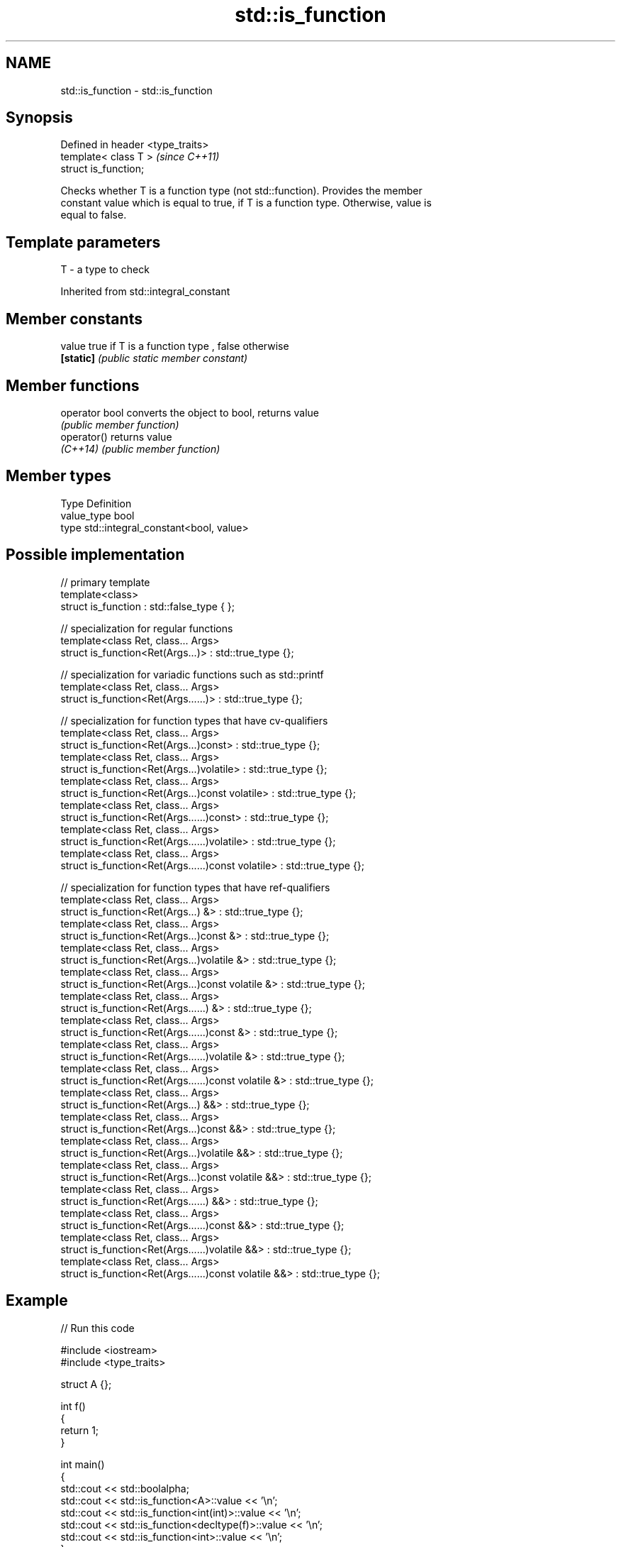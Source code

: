 .TH std::is_function 3 "Nov 25 2015" "2.1 | http://cppreference.com" "C++ Standard Libary"
.SH NAME
std::is_function \- std::is_function

.SH Synopsis
   Defined in header <type_traits>
   template< class T >              \fI(since C++11)\fP
   struct is_function;

   Checks whether T is a function type (not std::function). Provides the member
   constant value which is equal to true, if T is a function type. Otherwise, value is
   equal to false.

.SH Template parameters

   T - a type to check

   

Inherited from std::integral_constant

.SH Member constants

   value    true if T is a function type , false otherwise
   \fB[static]\fP \fI(public static member constant)\fP

.SH Member functions

   operator bool converts the object to bool, returns value
                 \fI(public member function)\fP
   operator()    returns value
   \fI(C++14)\fP       \fI(public member function)\fP

.SH Member types

   Type       Definition
   value_type bool
   type       std::integral_constant<bool, value>

.SH Possible implementation

   // primary template
   template<class>
   struct is_function : std::false_type { };
    
   // specialization for regular functions
   template<class Ret, class... Args>
   struct is_function<Ret(Args...)> : std::true_type {};
    
   // specialization for variadic functions such as std::printf
   template<class Ret, class... Args>
   struct is_function<Ret(Args......)> : std::true_type {};
    
   // specialization for function types that have cv-qualifiers
   template<class Ret, class... Args>
   struct is_function<Ret(Args...)const> : std::true_type {};
   template<class Ret, class... Args>
   struct is_function<Ret(Args...)volatile> : std::true_type {};
   template<class Ret, class... Args>
   struct is_function<Ret(Args...)const volatile> : std::true_type {};
   template<class Ret, class... Args>
   struct is_function<Ret(Args......)const> : std::true_type {};
   template<class Ret, class... Args>
   struct is_function<Ret(Args......)volatile> : std::true_type {};
   template<class Ret, class... Args>
   struct is_function<Ret(Args......)const volatile> : std::true_type {};
    
   // specialization for function types that have ref-qualifiers
   template<class Ret, class... Args>
   struct is_function<Ret(Args...) &> : std::true_type {};
   template<class Ret, class... Args>
   struct is_function<Ret(Args...)const &> : std::true_type {};
   template<class Ret, class... Args>
   struct is_function<Ret(Args...)volatile &> : std::true_type {};
   template<class Ret, class... Args>
   struct is_function<Ret(Args...)const volatile &> : std::true_type {};
   template<class Ret, class... Args>
   struct is_function<Ret(Args......) &> : std::true_type {};
   template<class Ret, class... Args>
   struct is_function<Ret(Args......)const &> : std::true_type {};
   template<class Ret, class... Args>
   struct is_function<Ret(Args......)volatile &> : std::true_type {};
   template<class Ret, class... Args>
   struct is_function<Ret(Args......)const volatile &> : std::true_type {};
   template<class Ret, class... Args>
   struct is_function<Ret(Args...) &&> : std::true_type {};
   template<class Ret, class... Args>
   struct is_function<Ret(Args...)const &&> : std::true_type {};
   template<class Ret, class... Args>
   struct is_function<Ret(Args...)volatile &&> : std::true_type {};
   template<class Ret, class... Args>
   struct is_function<Ret(Args...)const volatile &&> : std::true_type {};
   template<class Ret, class... Args>
   struct is_function<Ret(Args......) &&> : std::true_type {};
   template<class Ret, class... Args>
   struct is_function<Ret(Args......)const &&> : std::true_type {};
   template<class Ret, class... Args>
   struct is_function<Ret(Args......)volatile &&> : std::true_type {};
   template<class Ret, class... Args>
   struct is_function<Ret(Args......)const volatile &&> : std::true_type {};

.SH Example

   
// Run this code

 #include <iostream>
 #include <type_traits>
  
 struct A {};
  
 int f()
 {
     return 1;
 }
  
 int main()
 {
     std::cout << std::boolalpha;
     std::cout << std::is_function<A>::value << '\\n';
     std::cout << std::is_function<int(int)>::value << '\\n';
     std::cout << std::is_function<decltype(f)>::value << '\\n';
     std::cout << std::is_function<int>::value << '\\n';
 }

.SH Output:

 false
 true
 true
 false

.SH See also

   is_object                        checks if a type is object type
   \fI(C++11)\fP                          \fI(class template)\fP 
   is_class                         checks if a type is a class type (but not union
   \fI(C++11)\fP                          type)
                                    \fI(class template)\fP 
   std::experimental::is_function_v variable template alias of std::is_function::value
   (library fundamentals TS)        (variable template) 
